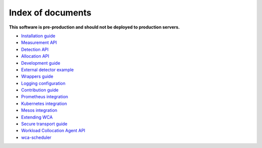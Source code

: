 ===================
Index of documents
===================

**This software is pre-production and should not be deployed to production servers.**

- `Installation guide <install.rst>`_
- `Measurement API <measurement.rst>`_
- `Detection API <detection.rst>`_
- `Allocation API <allocation.rst>`_
- `Development guide <development.rst>`_
- `External detector example <external_detector_example.rst>`_
- `Wrappers guide <wrappers.rst>`_
- `Logging configuration <logging.rst>`_
- `Contribution guide <contributing.rst>`_
- `Prometheus integration <prometheus.rst>`_
- `Kubernetes integration <kubernetes.rst>`_
- `Mesos integration <mesos.rst>`_
- `Extending WCA <extending.rst>`_
- `Secure transport guide <ssl.rst>`_
- `Workload Collocation Agent API <api.rst>`_
- `wca-scheduler <wca-scheduler.rst>`_
